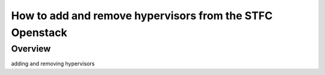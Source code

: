 =========================================================
How to add and remove hypervisors from the STFC Openstack
=========================================================

#########
Overview
#########

adding and removing hypervisors
